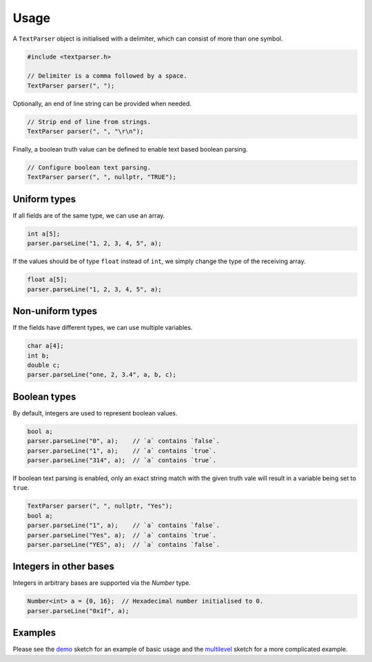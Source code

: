 Usage
=====

A ``TextParser`` object is initialised with a delimiter, which can consist of
more than one symbol.

.. code-block:: cpp

    #include <textparser.h>

    // Delimiter is a comma followed by a space.
    TextParser parser(", ");

Optionally, an end of line string can be provided when needed.

.. code-block:: cpp

    // Strip end of line from strings.
    TextParser parser(", ", "\r\n");

Finally, a boolean truth value can be defined to enable text based boolean
parsing.

.. code-block:: cpp

    // Configure boolean text parsing.
    TextParser parser(", ", nullptr, "TRUE");


Uniform types
-------------

If all fields are of the same type, we can use an array.

.. code-block:: cpp

    int a[5];
    parser.parseLine("1, 2, 3, 4, 5", a);

If the values should be of type ``float`` instead of ``int``, we simply
change the type of the receiving array.

.. code-block:: cpp

    float a[5];
    parser.parseLine("1, 2, 3, 4, 5", a);


Non-uniform types
-----------------

If the fields have different types, we can use multiple variables.

.. code-block:: cpp

    char a[4];
    int b;
    double c;
    parser.parseLine("one, 2, 3.4", a, b, c);


Boolean types
-------------

By default, integers are used to represent boolean values.

.. code-block:: cpp

    bool a;
    parser.parseLine("0", a);    // `a` contains `false`.
    parser.parseLine("1", a);    // `a` contains `true`.
    parser.parseLine("314", a);  // `a` contains `true`.

If boolean text parsing is enabled, only an exact string match with the given
truth vale will result in a variable being set to ``true``.

.. code-block:: cpp

    TextParser parser(", ", nullptr, "Yes");
    bool a;
    parser.parseLine("1", a);    // `a` contains `false`.
    parser.parseLine("Yes", a);  // `a` contains `true`.
    parser.parseLine("YES", a);  // `a` contains `false`.


Integers in other bases
-----------------------

Integers in arbitrary bases are supported via the `Number` type.

.. code-block:: cpp

    Number<int> a = {0, 16};  // Hexadecimal number initialised to 0.
    parser.parseLine("0x1f", a);


Examples
--------

Please see the demo_ sketch for an example of basic usage and the multilevel_
sketch for a more complicated example.


.. _demo: https://github.com/jfjlaros/textparser/blob/master/examples/demo/demo.ino
.. _multilevel: https://github.com/jfjlaros/textparser/blob/master/examples/multilevel/multilevel.ino
